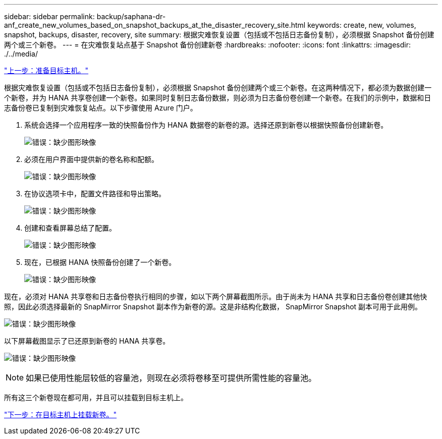 ---
sidebar: sidebar 
permalink: backup/saphana-dr-anf_create_new_volumes_based_on_snapshot_backups_at_the_disaster_recovery_site.html 
keywords: create, new, volumes, snapshot, backups, disaster, recovery, site 
summary: 根据灾难恢复设置（包括或不包括日志备份复制），必须根据 Snapshot 备份创建两个或三个新卷。 
---
= 在灾难恢复站点基于 Snapshot 备份创建新卷
:hardbreaks:
:nofooter: 
:icons: font
:linkattrs: 
:imagesdir: ./../media/


link:saphana-dr-anf_prepare_the_target_host.html["上一步：准备目标主机。"]

根据灾难恢复设置（包括或不包括日志备份复制），必须根据 Snapshot 备份创建两个或三个新卷。在这两种情况下，都必须为数据创建一个新卷，并为 HANA 共享卷创建一个新卷。如果同时复制日志备份数据，则必须为日志备份卷创建一个新卷。在我们的示例中，数据和日志备份卷已复制到灾难恢复站点。以下步骤使用 Azure 门户。

. 系统会选择一个应用程序一致的快照备份作为 HANA 数据卷的新卷的源。选择还原到新卷以根据快照备份创建新卷。
+
image:saphana-dr-anf_image19.png["错误：缺少图形映像"]

. 必须在用户界面中提供新的卷名称和配额。
+
image:saphana-dr-anf_image20.png["错误：缺少图形映像"]

. 在协议选项卡中，配置文件路径和导出策略。
+
image:saphana-dr-anf_image21.png["错误：缺少图形映像"]

. 创建和查看屏幕总结了配置。
+
image:saphana-dr-anf_image22.png["错误：缺少图形映像"]

. 现在，已根据 HANA 快照备份创建了一个新卷。
+
image:saphana-dr-anf_image23.png["错误：缺少图形映像"]



现在，必须对 HANA 共享卷和日志备份卷执行相同的步骤，如以下两个屏幕截图所示。由于尚未为 HANA 共享和日志备份卷创建其他快照，因此必须选择最新的 SnapMirror Snapshot 副本作为新卷的源。这是非结构化数据， SnapMirror Snapshot 副本可用于此用例。

image:saphana-dr-anf_image24.png["错误：缺少图形映像"]

以下屏幕截图显示了已还原到新卷的 HANA 共享卷。

image:saphana-dr-anf_image25.png["错误：缺少图形映像"]


NOTE: 如果已使用性能层较低的容量池，则现在必须将卷移至可提供所需性能的容量池。

所有这三个新卷现在都可用，并且可以挂载到目标主机上。

link:saphana-dr-anf_mount_the_new_volumes_at_the_target_host.html["下一步：在目标主机上挂载新卷。"]

